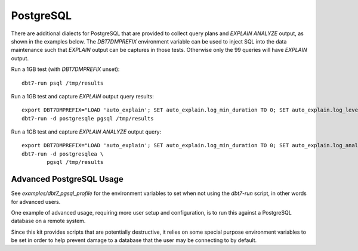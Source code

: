 PostgreSQL
==========

There are additional dialects for PostgreSQL that are provided to collect query
plans and `EXPLAIN ANALYZE` output, as shown in the examples below.  The
`DBT7DMPREFIX` environment variable can be used to inject SQL into the data
maintenance such that `EXPLAIN` output can be captures in those tests.
Otherwise only the 99 queries will have `EXPLAIN` output.

Run a 1GB test (with `DBT7DMPREFIX` unset)::

    dbt7-run psql /tmp/results

Run a 1GB test and capture `EXPLAIN` output query results::

    export DBT7DMPREFIX="LOAD 'auto_explain'; SET auto_explain.log_min_duration TO 0; SET auto_explain.log_level TO notice;"
    dbt7-run -d postgresqle pgsql /tmp/results

Run a 1GB test and capture `EXPLAIN ANALYZE` output query::

    export DBT7DMPREFIX="LOAD 'auto_explain'; SET auto_explain.log_min_duration TO 0; SET auto_explain.log_analyze TO on; SET auto_explain.log_level TO notice;"
    dbt7-run -d postgresqlea \
            pgsql /tmp/results

Advanced PostgreSQL Usage
-------------------------

See `examples/dbt7_pgsql_profile` for the environment variables to set when not
using the `dbt7-run` script, in other words for advanced users.

One example of advanced usage, requiring more user setup and configuration, is
to run this against a PostgreSQL database on a remote system.

Since this kit provides scripts that are potentially destructive, it relies on
some special purpose environment variables to be set in order to help prevent
damage to a database that the user may be connecting to by default.
